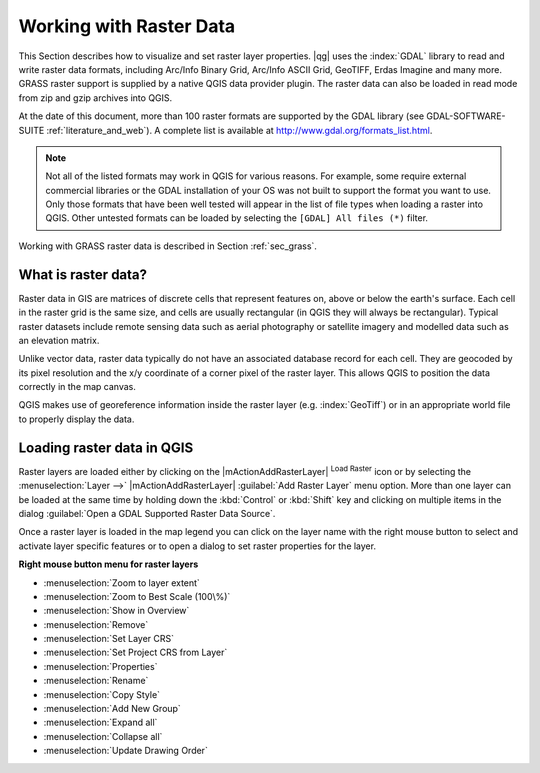 .. comment out this Section (by putting '|updatedisclaimer|' on top) if file is not uptodate with release

.. index:: Raster
.. index:: Arc/Info_Binary_Grid, Arc/Info_ASCII_Grid, GeoTIFF
.. index:: Erdas Imagine

*************************
Working with Raster Data
*************************

.. % when the revision of a section has been finalized,
.. % comment out the following line:
.. %\updatedisclaimer


This Section describes how to visualize and set raster layer properties.
|qg| uses the :index:`GDAL` library to read and write raster data formats,
including Arc/Info Binary Grid, Arc/Info ASCII Grid, GeoTIFF, Erdas Imagine
and many more. GRASS raster support is supplied by a native QGIS data provider
plugin. The raster data can also be loaded in read mode from zip and gzip
archives into QGIS.

At the date of this document, more than 100 raster formats are supported by the
GDAL library (see GDAL-SOFTWARE-SUITE :ref:`literature_and_web`). A complete
list is available at http://www.gdal.org/formats_list.html.

.. note::
   Not all of the listed formats may work in QGIS for various reasons. For example,
   some require external commercial libraries or the GDAL installation of your OS
   was not built to support the format you want to use. Only those formats that
   have been well tested will appear in the list of file types when loading a
   raster into QGIS. Other untested formats can be loaded by selecting the
   ``[GDAL] All files (*)`` filter.

Working with GRASS raster data is described in Section :ref:`sec_grass`.


What is raster data?
====================

Raster data in GIS are matrices of discrete cells that represent features on,
above or below the earth's surface. Each cell in the raster grid is the same
size, and cells are usually rectangular (in QGIS they will always be
rectangular). Typical raster datasets include remote sensing data such as
aerial photography or satellite imagery and modelled data such as an elevation
matrix.

Unlike vector data, raster data typically do not have an associated database
record for each cell. They are geocoded by its pixel resolution and the x/y
coordinate of a corner pixel of the raster layer. This allows QGIS to position
the data correctly in the map canvas.

QGIS makes use of georeference information inside the raster layer (e.g. :index:`GeoTiff`)
or in an appropriate world file to properly display the data.

.. index:: loading_raster

.. _load_raster:

Loading raster data in QGIS
===========================

Raster layers are loaded either by clicking on the |mActionAddRasterLayer|
:sup:`Load Raster` icon or by selecting the :menuselection:`Layer -->`
|mActionAddRasterLayer| :guilabel:`Add Raster Layer` menu option. More than one
layer can be loaded at the same time by holding down the :kbd:`Control` or
:kbd:`Shift` key and clicking on multiple items in the dialog
:guilabel:`Open a GDAL Supported Raster Data Source`.


Once a raster layer is loaded in the map legend you can click on the layer name
with the right mouse button to select and activate layer specific features or to
open a dialog to set raster properties for the layer.

**Right mouse button menu for raster layers**

* :menuselection:`Zoom to layer extent`
* :menuselection:`Zoom to Best Scale (100\%)`
* :menuselection:`Show in Overview`
* :menuselection:`Remove`
* :menuselection:`Set Layer CRS`
* :menuselection:`Set Project CRS from Layer`
* :menuselection:`Properties`
* :menuselection:`Rename`
* :menuselection:`Copy Style`
* :menuselection:`Add New Group`
* :menuselection:`Expand all`
* :menuselection:`Collapse all`
* :menuselection:`Update Drawing Order`
